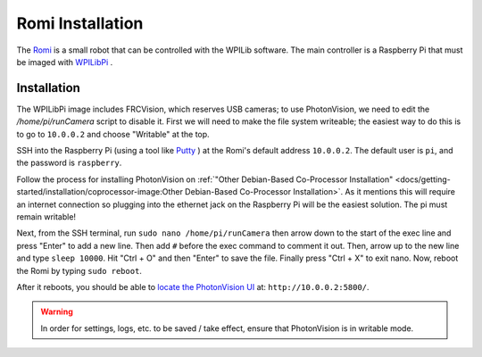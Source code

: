 Romi Installation
=================

The `Romi <https://docs.wpilib.org/en/latest/docs/romi-robot/index.html>`_ is a small robot that can be controlled with the WPILib software.  The main controller is a Raspberry Pi that must be imaged with `WPILibPi <https://docs.wpilib.org/en/latest/docs/romi-robot/imaging-romi.html>`_ .

Installation
------------

The WPILibPi image includes FRCVision, which reserves USB cameras; to use PhotonVision, we need to edit the `/home/pi/runCamera` script to disable it.  First we will need to make the file system writeable; the easiest way to do this is to go to ``10.0.0.2`` and choose "Writable" at the top.

SSH into the Raspberry Pi (using a tool like `Putty <https://www.putty.org/>`_ ) at the Romi's default address ``10.0.0.2``.  The default user is ``pi``, and the password is ``raspberry``.

Follow the process for installing PhotonVision on :ref:`"Other Debian-Based Co-Processor Installation" <docs/getting-started/installation/coprocessor-image:Other Debian-Based Co-Processor Installation>`.  As it mentions this will require an internet connection so plugging into the ethernet jack on the Raspberry Pi will be the easiest solution. The pi must remain writable!

Next, from the SSH terminal, run ``sudo nano /home/pi/runCamera`` then arrow down to the start of the exec line and press "Enter" to add a new line.  Then add ``#`` before the exec command to comment it out.  Then, arrow up to the new line and type ``sleep 10000``.  Hit "Ctrl + O" and then "Enter" to save the file.  Finally press "Ctrl + X" to exit nano.  Now, reboot the Romi by typing ``sudo reboot``.

.. image:: images/nano.png

After it reboots, you should be able to `locate the PhotonVision UI <https://web.archive.org/web/20220525051734/https://gloworm.vision//docs/quickstart/#finding-gloworm>`_ at: ``http://10.0.0.2:5800/``.

.. warning:: In order for settings, logs, etc. to be saved / take effect, ensure that PhotonVision is in writable mode.
